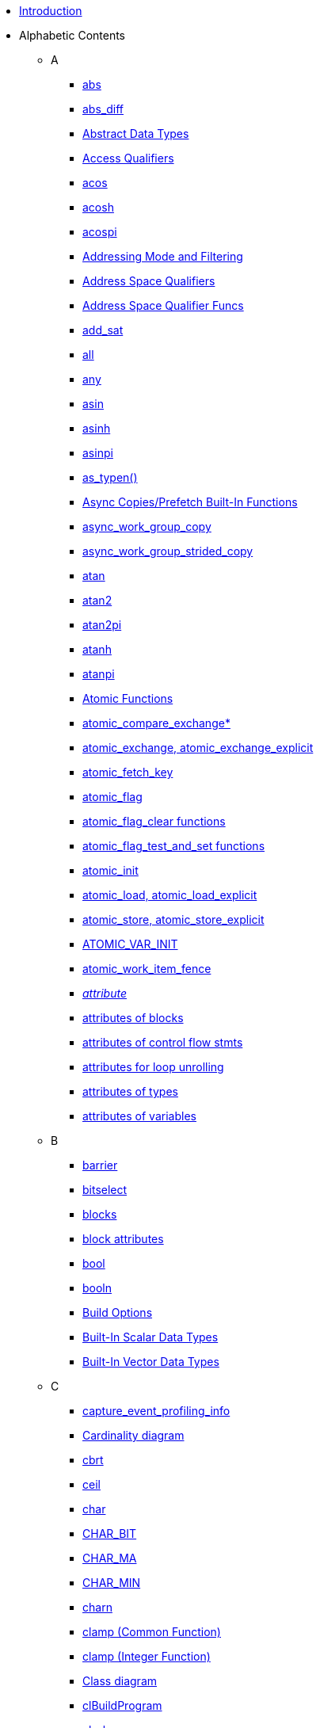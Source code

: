 * <<oclRefPages-Title.adoc#, Introduction>>
* Alphabetic Contents
** A
*** <<abs.adoc#, abs>>
*** <<abs.adoc#, abs_diff>>
*** <<abstractDataTypes.adoc#, Abstract Data Types>>
*** <<accessQualifiers.adoc#, Access Qualifiers>>
*** <<acos.adoc#, acos>>
*** <<acos.adoc#, acosh>>
*** <<acos.adoc#, acospi>>
*** <<sampler_t.adoc#, Addressing Mode and Filtering>>
*** <<qualifiers.adoc#, Address Space Qualifiers>>
*** <<addressSpaceQualifierFuncs.adoc#, Address Space Qualifier Funcs>>
*** <<add_sat.adoc#, add_sat>>
*** <<any.adoc#, all>>
*** <<any.adoc#, any>>
*** <<asin.adoc#, asin>>
*** <<asin.adoc#, asinh>>
*** <<asin.adoc#, asinpi>>
*** <<as_typen.adoc#, as_typen()>>
*** <<asyncCopyFunctions.adoc#, Async Copies/Prefetch Built-In Functions>>
*** <<async_work_group_copy.adoc#, async_work_group_copy>>
*** <<async_work_group_strided_copy.adoc#, async_work_group_strided_copy>>
*** <<atan.adoc#, atan>>
*** <<atan.adoc#, atan2>>
*** <<atan.adoc#, atan2pi>>
*** <<atan.adoc#, atanh>>
*** <<atan.adoc#, atanpi>>
*** <<atomicFunctions.adoc#, Atomic Functions>>
*** <<atomic_compare_exchange.adoc#, atomic_compare_exchange*>>
*** <<atomic_exchange.adoc#, atomic_exchange, atomic_exchange_explicit>>
*** <<atomic_fetch_key.adoc#, atomic_fetch_key>>
*** <<atomic_flag.adoc#, atomic_flag>>
*** <<atomic_flag_clear.adoc#, atomic_flag_clear functions>>
*** <<atomic_flag_test_and_set.adoc#, atomic_flag_test_and_set functions>>
*** <<atomic_init.adoc#, atomic_init>>
*** <<atomic_load.adoc#, atomic_load, atomic_load_explicit>>
*** <<atomic_store.adoc#, atomic_store, atomic_store_explicit>>
*** <<ATOMIC_VAR_INIT.adoc#, ATOMIC_VAR_INIT>>
*** <<atomic_work_item_fence.adoc#, atomic_work_item_fence>>
*** <<attribute.adoc#, __attribute__>>
*** <<attributes-blocksAndControlFlow.adoc#, attributes of blocks>>
*** <<attributes-blocksAndControlFlow.adoc#, attributes of control flow stmts>>
*** <<attributes-loopUnroll.adoc#, attributes for loop unrolling>>
*** <<attributes-types.adoc#, attributes of types>>
*** <<attributes-variables.adoc#, attributes of variables>>
** B
*** <<barrier.adoc#, barrier>>
*** <<bitselect.adoc#, bitselect>>
*** <<blocks.adoc#, blocks>>
*** <<attributes-blocksAndControlFlow.adoc#, block attributes>>
*** <<scalarDataTypes.adoc#, bool>>
*** <<reservedDataTypes.adoc#, booln>>
*** <<clBuildProgram.adoc#, Build Options>>
*** <<scalarDataTypes.adoc#, Built-In Scalar Data Types>>
*** <<vectorDataTypes.adoc#, Built-In Vector Data Types>>
** C
*** <<capture_event_profiling_info.adoc#, capture_event_profiling_info>>
*** <<classDiagram.adoc#, Cardinality diagram>>
*** <<cbrt.adoc#, cbrt>>
*** <<ceil.adoc#, ceil>>
*** <<scalarDataTypes.adoc#, char>>
*** <<macroLimits.adoc#, CHAR_BIT>>
*** <<macroLimits.adoc#, CHAR_MA>>
*** <<macroLimits.adoc#, CHAR_MIN>>
*** <<vectorDataTypes.adoc#, charn>>
*** <<clamp_common.adoc#, clamp (Common Function)>>
*** <<clamp_integer.adoc#, clamp (Integer Function)>>
*** <<classDiagram.adoc#, Class diagram>>
*** <<clBuildProgram.adoc#, clBuildProgram>>
*** <<scalarDataTypes.adoc#, cl_char>>
*** <<vectorDataTypes.adoc#, cl_charn>>
*** <<clCloneKernel.adoc#, clCloneKernel>>
*** <<clCompileProgram.adoc#, clCompileProgram>>
*** <<clCreateBuffer.adoc#, clCreateBuffer>>
*** <<clCreateCommandQueueWithProperties.adoc#, clCreateCommandQueueWithProperties>>
*** <<clCreateContext.adoc#, clCreateContext>>
*** <<clCreateContextFromType.adoc#, clCreateContextFromType>>
*** <<clCreateEventFromEGLSyncKHR.adoc#, clCreateEventFromEGLSyncKHR>>
*** <<clCreateEventFromGLsyncKHR.adoc#, clCreateEventFromGLsyncKHR>>
*** <<clCreateFromD3D10BufferKHR.adoc#, clCreateFromD3D10BufferKHR>>
*** <<clCreateFromD3D10Texture2DKHR.adoc#, clCreateFromD3D10Texture2DKHR>>
*** <<clCreateFromD3D10Texture3DKHR.adoc#, clCreateFromD3D10Texture3DKHR>>
*** <<clCreateFromD3D11BufferKHR.adoc#, clCreateFromD3D11BufferKHR>>
*** <<clCreateFromD3D11Texture2DKHR.adoc#, clCreateFromD3D11Texture2DKHR>>
*** <<clCreateFromD3D11Texture3DKHR.adoc#, clCreateFromD3D11Texture3DKHR>>
*** <<clCreateFromDX9MediaSurfaceKHR.adoc#, clCreateFromDX9MediaSurfaceKHR>>
*** <<clCreateFromEGLImageKHR.adoc#, clCreateFromEGLImageKHR>>
*** <<clCreateFromGLBuffer.adoc#, clCreateFromGLBuffer>>
*** <<clCreateFromGLRenderbuffer.adoc#, clCreateFromGLRenderbuffer>>
*** <<clCreateFromGLTexture.adoc#, clCreateFromGLTexture>>
*** <<deprecated.adoc#, clCreateFromGLTexture2D>>
*** <<clCreateImage.adoc#, clCreateImage>>
*** <<deprecated.adoc#, clCreateImage2D>>
*** <<deprecated.adoc#, clCreateImage3D>>
*** <<clCreateKernel.adoc#, clCreateKernel>>
*** <<clCreateKernelsInProgram.adoc#, clCreateKernelsInProgram>>
*** <<clCreatePipe.adoc#, clCreatePipe>>
*** <<clCreateProgramWithBinary.adoc#, clCreateProgramWithBinary>>
*** <<clCreateProgramWithBuiltInKernels.adoc#, clCreateProgramWithBuiltInKernels>>
*** <<clCreateProgramWithIL.adoc#, clCreateProgramWithIL>>
*** <<clCreateProgramWithSource.adoc#, clCreateProgramWithSource>>
*** <<clCreateSamplerWithProperties.adoc#, clCreateSamplerWithProperties>>
*** <<clCreateSubBuffer.adoc#, clCreateSubBuffer>>
*** <<clCreateSubDevices.adoc#, clCreateSubDevices>>
*** <<clCreateUserEvent.adoc#, clCreateUserEvent>>
*** <<vectorDataTypes.adoc#, cl_double>>
*** <<clEnqueueAcquireD3D10ObjectsKHR.adoc#, clEnqueueAcquireD3D10ObjectsKHR>>
*** <<clEnqueueAcquireD3D11ObjectsKHR.adoc#, clEnqueueAcquireD3D11ObjectsKHR>>
*** <<clEnqueueAcquireDX9MediaSurfacesKHR.adoc#, clEnqueueAcquireDX9MediaSurfacesKHR>>
*** <<clEnqueueAcquireEGLObjectsKHR.adoc#, clEnqueueAcquireEGLObjectsKHR>>
*** <<clEnqueueAcquireGLObjects.adoc#, clEnqueueAcquireGLObjects>>
*** <<deprecated.adoc#, clEnqueueBarrier>>
*** <<clEnqueueBarrierWithWaitList.adoc#, clEnqueueBarrierWithWaitList>>
*** <<clEnqueueCopyBuffer.adoc#, clEnqueueCopyBuffer>>
*** <<clEnqueueCopyBufferRect.adoc#, clEnqueueCopyBufferRect>>
*** <<clEnqueueCopyBufferToImage.adoc#, clEnqueueCopyBufferToImage>>
*** <<clEnqueueCopyImage.adoc#, clEnqueueCopyImage>>
*** <<clEnqueueCopyImageToBuffer.adoc#, clEnqueueCopyImageToBuffer>>
*** <<clEnqueueFillBuffer.adoc#, clEnqueueFillBuffer>>
*** <<clEnqueueFillImage.adoc#, clEnqueueFillImage>>
*** <<clEnqueueMapBuffer.adoc#, clEnqueueMapBuffer>>
*** <<clEnqueueMapImage.adoc#, clEnqueueMapImage>>
*** <<deprecated.adoc#, clEnqueueMarker>>
*** <<clEnqueueMarkerWithWaitList.adoc#, clEnqueueMarkerWithWaitList>>
*** <<clEnqueueMigrateMemObjects.adoc#, clEnqueueMigrateMemObjects>>
*** <<clEnqueueNativeKernel.adoc#, clEnqueueNativeKernel>>
*** <<clEnqueueNDRangeKernel.adoc#, clEnqueueNDRangeKernel>>
*** <<clEnqueueReadBuffer.adoc#, clEnqueueReadBuffer>>
*** <<clEnqueueReadBufferRect.adoc#, clEnqueueReadBufferRect>>
*** <<clEnqueueReadImage.adoc#, clEnqueueReadImage>>
*** <<clEnqueueReleaseD3D10ObjectsKHR.adoc#, clEnqueueReleaseD3D10ObjectsKHR>>
*** <<clEnqueueReleaseD3D11ObjectsKHR.adoc#, clEnqueueReleaseD3D11ObjectsKHR>>
*** <<clEnqueueReleaseDX9MediaSurfacesKHR.adoc#, clEnqueueReleaseDX9MediaSurfacesKHR>>
*** <<clEnqueueReleaseEGLObjectsKHR.adoc#, clEnqueueReleaseEGLObjectsKHR>>
*** <<clEnqueueReleaseGLObjects.adoc#, clEnqueueReleaseGLObjects>>
*** <<clEnqueueSVMFree.adoc#, clEnqueueSVMFree>>
*** <<clEnqueueSVMMap.adoc#, clEnqueueSVMMap>>
*** <<clEnqueueSVMMemcpy.adoc#, clEnqueueSVMMemcpy>>
*** <<clEnqueueSVMMemFill.adoc#, clEnqueueSVMMemFill>>
*** <<clEnqueueSVMMigrateMem.adoc#, clEnqueueSVMMigrateMem>>
*** <<clEnqueueSVMUnmap.adoc#, clEnqueueSVMUnmap>>
*** <<clEnqueueUnmapMemObject.adoc#, clEnqueueUnmapMemObject>>
*** <<deprecated.adoc#, clEnqueueWaitForEvents>>
*** <<clEnqueueWriteBuffer.adoc#, clEnqueueWriteBuffer>>
*** <<clEnqueueWriteBufferRect.adoc#, clEnqueueWriteBufferRect>>
*** <<clEnqueueWriteImage.adoc#, clEnqueueWriteImage>>
*** <<clFinish.adoc#, clFinish>>
*** <<scalarDataTypes.adoc#, cl_float>>
*** <<vectorDataTypes.adoc#, cl_floatn>>
*** <<clFlush.adoc#, clFlush>>
*** <<clGetCommandQueueInfo.adoc#, clGetCommandQueueInfo>>
*** <<clGetContextInfo.adoc#, clGetContextInfo>>
*** <<clGetDeviceAndHostTimer.adoc#, clGetDeviceAndHostTimer>>
*** <<clGetDeviceIDs.adoc#, clGetDeviceIDs>>
*** <<clGetDeviceIDsFromD3D10KHR.adoc#, clGetDeviceIDsFromD3D10KHR>>
*** <<clGetDeviceIDsFromD3D11KHR.adoc#, clGetDeviceIDsFromD3D11KHR>>
*** <<clGetDeviceIDsFromDX9MediaAdapterKHR.adoc#, clGetDeviceIDsFromDX9MediaAdapterKHR>>
*** <<clGetDeviceInfo.adoc#, clGetDeviceInfo>>
*** <<clGetEventInfo.adoc#, clGetEventInfo>>
*** <<clGetEventProfilingInfo.adoc#, clGetEventProfilingInfo>>
*** <<clGetExtensionFunctionAddressForPlatform.adoc#, clGetExtensionFunctionAddressForPlatform>>
*** <<deprecated.adoc#, clGetExtensionFunctionAddress>>
*** <<clGetGLContextInfoKHR.adoc#, clGetGLContextInfoKHR>>
*** <<clGetGLObjectInfo.adoc#, clGetGLObjectInfo>>
*** <<clGetGLTextureInfo.adoc#, clGetGLTextureInfo>>
*** <<clGetHostTimer.adoc#, clGetHostTimer>>
*** <<clGetImageInfo.adoc#, clGetImageInfo>>
*** <<clGetKernelArgInfo.adoc#, clGetKernelArgInfo>>
*** <<clGetKernelInfo.adoc#, clGetKernelInfo>>
*** <<clGetKernelSubGroupInfo.adoc#, clGetKernelSubGroupInfo>>
*** <<clGetKernelWorkGroupInfo.adoc#, clGetKernelWorkGroupInfo>>
*** <<clGetMemObjectInfo.adoc#, clGetMemObjectInfo>>
*** <<clGetPipeInfo.adoc#, clGetPipeInfo>>
*** <<clGetPlatformIDs.adoc#, clGetPlatformIDs>>
*** <<clGetPlatformInfo.adoc#, clGetPlatformInfo>>
*** <<clGetProgramBuildInfo.adoc#, clGetProgramBuildInfo>>
*** <<clGetProgramInfo.adoc#, clGetProgramInfo>>
*** <<clGetSamplerInfo.adoc#, clGetSamplerInfo>>
*** <<clGetSupportedImageFormats.adoc#, clGetSupportedImageFormats>>
*** <<vectorDataTypes.adoc#, cl_half>>
*** <<clIcdGetPlatformIDsKHR.adoc#, clIcdGetPlatformIDsKHR>>
*** <<cl_image_desc.adoc#, cl_image_desc (Image Descriptor)>>
*** <<cl_image_format.adoc#, cl_image_format>>
*** <<scalarDataTypes.adoc#, cl_int>>
*** <<vectorDataTypes.adoc#, cl_intn>>
*** <<otherDataTypes.adoc#, clk_event_t>>
*** <<EXTENSION.adoc#, cl_khr>>
*** <<cl_khr_3d_image_writes.adoc#, cl_khr_3d_image_writes>>
*** <<cl_khr_d3d10_sharing.adoc#, cl_khr_d3d10_sharing>>
*** <<cl_khr_d3d11_sharing.adoc#, cl_khr_d3d11_sharing>>
*** <<cl_khr_dx9_media_sharing.adoc#, cl_khr_dx9_media_sharing>>
*** <<cl_khr_egl_event.adoc#, cl_khr_egl_event>>
*** <<cl_khr_egl_image.adoc#, cl_khr_egl_image>>
*** <<cl_khr_fp16.adoc#, cl_khr_fp16>>
*** <<cl_khr_fp64.adoc#, cl_khr_fp64>>
*** <<cl_khr_gl_depth_images.adoc#, cl_khr_gl_depth_images>>
*** <<cl_khr_gl_event.adoc#, cl_khr_gl_event>>
*** <<cl_khr_gl_msaa_sharing.adoc#, cl_khr_gl_msaa_sharing>>
*** <<cl_khr_gl_sharing.adoc#, cl_khr_gl_sharing>>
*** <<cl_khr_icd.adoc#, cl_khr_icd>>
*** <<cl_khr_initialize_memory.adoc#, cl_khr_initialize_memory>>
*** <<cl_khr_int64_base_atomics.adoc#, cl_khr_int64_base_atomics>>
*** <<cl_khr_int64_extended_atomics.adoc#, cl_khr_int64_extended_atomics>>
*** <<cl_khr_mipmap_image.adoc#, cl_khr_mipmap_image>>
*** <<cl_khr_mipmap_image.adoc#, cl_khr_mipmap_image_writes>>
*** <<cl_khr_spir.adoc#, cl_khr_spir>>
*** <<cl_khr_srgb_image_writes.adoc#, cl_khr_srgb_image_writes>>
*** <<cl_khr_subgroups.adoc#, cl_khr_subgroups>>
*** <<cl_khr_terminate_context.adoc#, cl_khr_terminate_context>>
*** <<clLinkProgram.adoc#, clLinkProgram>>
*** <<scalarDataTypes.adoc#, cl_long>>
*** <<vectorDataTypes.adoc#, cl_longn>>
*** <<otherDataTypes.adoc#, cl_mem_fence_flags>>
*** <<clReleaseCommandQueue.adoc#, clReleaseCommandQueue>>
*** <<clReleaseContext.adoc#, clReleaseContext>>
*** <<clReleaseDevice.adoc#, clReleaseDevice>>
*** <<clReleaseEvent.adoc#, clReleaseEvent>>
*** <<clReleaseKernel.adoc#, clReleaseKernel>>
*** <<clReleaseMemObject.adoc#, clReleaseMemObject>>
*** <<clReleaseProgram.adoc#, clReleaseProgram>>
*** <<clReleaseSampler.adoc#, clReleaseSampler>>
*** <<clRetainCommandQueue.adoc#, clRetainCommandQueue>>
*** <<clRetainContext.adoc#, clRetainContext>>
*** <<clRetainDevice.adoc#, clRetainDevice>>
*** <<clRetainEvent.adoc#, clRetainEvent>>
*** <<clRetainKernel.adoc#, clRetainKernel>>
*** <<clRetainMemObject.adoc#, clRetainMemObject>>
*** <<clRetainProgram.adoc#, clRetainProgram>>
*** <<clRetainSampler.adoc#, clRetainSampler>>
*** <<deprecated.adoc#, clSetCommandQueueProperty>>
*** <<clSetDefaultDeviceCommandQueue.adoc#, clSetDefaultDeviceCommandQueue>>
*** <<clSetEventCallback.adoc#, clSetEventCallback>>
*** <<clSetKernelArg.adoc#, clSetKernelArg>>
*** <<clSetKernelArgSVMPointer.adoc#, clSetKernelArgSVMPointer>>
*** <<clSetKernelExecInfo.adoc#, clSetKernelExecInfo>>
*** <<clSetMemObjectDestructorCallback.adoc#, clSetMemObjectDestructorCallback>>
*** <<clSetUserEventStatus.adoc#, clSetUserEventStatus>>
*** <<scalarDataTypes.adoc#, cl_short>>
*** <<vectorDataTypes.adoc#, cl_shortn>>
*** <<clSVMAlloc.adoc#, clSVMAlloc>>
*** <<clSVMFree.adoc#, clSVMFree>>
*** <<clTerminateContextKHR.adoc#, clTerminateContextKHR>>
*** <<scalarDataTypes.adoc#, cl_uchar>>
*** <<vectorDataTypes.adoc#, cl_ucharn>>
*** <<scalarDataTypes.adoc#, cl_uint>>
*** <<vectorDataTypes.adoc#, cl_uintn>>
*** <<scalarDataTypes.adoc#, cl_ulong>>
*** <<vectorDataTypes.adoc#, cl_ulongn>>
*** <<deprecated.adoc#, clUnloadCompiler>>
*** <<clUnloadPlatformCompiler.adoc#, clUnloadPlatformCompiler>>
*** <<scalarDataTypes.adoc#, cl_ushort>>
*** <<vectorDataTypes.adoc#, cl_ushortn>>
*** <<clWaitForEvents.adoc#, clWaitForEvents>>
*** <<clz.adoc#, clz>>
*** <<commit_read_pipe.adoc#, commit_read_pipe>>
*** <<commit_write_pipe.adoc#, commit_write_pipe>>
*** <<commonFunctions.adoc#, Common Built-In Functions>>
*** <<clBuildProgram.adoc#, Compiler Options>>
*** <<reservedDataTypes.adoc#, complex double>>
*** <<reservedDataTypes.adoc#, complex doublen>>
*** <<reservedDataTypes.adoc#, complex float>>
*** <<reservedDataTypes.adoc#, complex floatn>>
*** <<reservedDataTypes.adoc#, complex half>>
*** <<reservedDataTypes.adoc#, complex halfn>>
*** <<reservedDataTypes.adoc#, complex quad>>
*** <<reservedDataTypes.adoc#, complex quadn>>
*** <<constant.adoc#, __constant, constant>>
*** <<attributes-blocksAndControlFlow.adoc#, Control flow stmnt attributes>>
*** <<convert_T.adoc#, Conversions>>
*** <<convert_T.adoc#, convert_T>>
*** <<copysign.adoc#, copysign>>
*** <<cos.adoc#, cos>>
*** <<cos.adoc#, cosh>>
*** <<cos.adoc#, cospi>>
*** <<cross.adoc#, cross>>
*** <<create_user_event.adoc#, create_user_event>>
*** <<ctz.adoc#, ctz>>
** D
*** <<clBuildProgram.adoc#, -D name>>
*** <<clBuildProgram.adoc#, -D name=definition>>
*** <<dataTypes.adoc#, Data Types>>
*** <<degrees.adoc#, degrees>>
*** <<deprecated.adoc#, Deprecated features>>
*** <<classDiagram.adoc#, Diagram>>
*** <<distance.adoc#, distance>>
*** <<dot.adoc#, dot>>
*** <<cl_khr_fp64.adoc#, Double Precision Floating-Point>>
*** <<scalarDataTypes.adoc#, double>>
*** <<vectorDataTypes.adoc#, doublen>>
*** <<reservedDataTypes.adoc#, doublenxm>>
** E
*** <<cl_khr_egl_event.adoc#, EGL event extension>>
*** <<cl_khr_egl_image.adoc#, EGL image extension>>
*** <<preprocessorDirectives.adoc#, __ENDIAN_LITTLE__>>
*** <<enqueue_kernel.adoc#, enqueue_kernel>>
*** <<enqueue_marker.adoc#, enqueue_marker>>
*** <<enums.adoc#, enumerated types>>
*** <<enums.adoc#, enums>>
*** <<erf.adoc#, erf>>
*** <<erf.adoc#, erfc>>
*** <<eventFunctions.adoc#, Event Built-in Functions>>
*** <<otherDataTypes.adoc#, event_t>>
*** <<exp.adoc#, exp>>
*** <<exp.adoc#, exp10>>
*** <<exp.adoc#, exp2>>
*** <<exp.adoc#, expm1>>
*** <<EXTENSION.adoc#, Extensions>>
*** <<storageSpecifiers.adoc#, extern>>
** F
*** <<fabs.adoc#, fabs>>
*** <<fast_distance.adoc#, fast_distance>>
*** <<fast_length.adoc#, fast_length>>
*** <<fast_normalize.adoc#, fast_normalize>>
*** <<preprocessorDirectives.adoc#, __FAST_RELAXED_MATH__>>
*** <<fdim.adoc#, fdim>>
*** <<preprocessorDirectives.adoc#, __FILE__>>
*** <<sampler_t.adoc#, filter mode>>
*** <<scalarDataTypes.adoc#, float>>
*** <<vectorDataTypes.adoc#, floatn>>
*** <<reservedDataTypes.adoc#, floatnxm>>
*** <<floor.adoc#, floor>>
*** <<fma.adoc#, fma>>
*** <<fmax.adoc#, fmax>>
*** <<fmin.adoc#, fmin>>
*** <<fmod.adoc#, fmod>>
*** <<FP_CONTRACT.adoc#, FP_CONTRACT>>
*** <<FP_CONTRACT.adoc#, FP_FAST_FMA>>
*** <<FP_CONTRACT.adoc#, FP_FAST_FMAF>>
*** <<FP_CONTRACT.adoc#, FP_FAST_FMA_HALF>>
*** <<fract.adoc#, fract>>
*** <<frexp.adoc#, frexp>>
*** <<preprocessorDirectives.adoc#, __func__>>
*** <<functionQualifiers.adoc#, Function Qualifiers>>
** G
*** <<geometricFunctions.adoc#, Geometric Built-in Functions>>
*** <<genericAddressSpace.adoc#, Generic Address Space>>
*** <<get_default_queue.adoc#, get_default_queue>>
*** <<get_enqueued_local_size.adoc#, get_enqueued_local_size>>
*** <<addressSpaceQualifierFuncs.adoc#, get_fence>>
*** <<get_global_id.adoc#, get_global_id>>
*** <<get_global_linear_id.adoc#, get_global_linear_id>>
*** <<get_global_offset.adoc#, get_global_offset>>
*** <<get_global_size.adoc#, get_global_size>>
*** <<get_group_id.adoc#, get_group_id>>
*** <<get_image_array_size.adoc#, get_image_array_size>>
*** <<get_image_channel_data_type.adoc#, get_image_channel_data_type>>
*** <<get_image_channel_order.adoc#, get_image_channel_order>>
*** <<get_image_depth.adoc#, get_image_depth>>
*** <<get_image_dim.adoc#, get_image_dim>>
*** <<get_image_height.adoc#, get_image_height>>
*** <<get_image_num_mip_levels.adoc#, get_image_num_mip_levels>>
*** <<get_image_num_samples.adoc#, get_image_num_samples>>
*** <<get_image_width.adoc#, get_image_width>>
*** <<get_kernel_preferred_work_group_size_multiple.adoc#, get_kernel_preferred_work_group_size_multiple>>
*** <<get_kernel_work_group_size.adoc#, get_kernel_work_group_size>>
*** <<get_local_id.adoc#, get_local_id>>
*** <<get_local_linear_id.adoc#, get_local_linear_id>>
*** <<get_local_size.adoc#, get_local_size>>
*** <<get_num_groups.adoc#, get_num_groups>>
*** <<get_pipe_num_packets.adoc#, get_pipe_num_packets>>
*** <<get_pipe_max_packets.adoc#, get_pipe_max_packets>>
*** <<get_work_dim.adoc#, get_work_dim>>
*** <<global.adoc#, __global, global>>
** H
*** <<hadd.adoc#, hadd>>
*** <<cl_khr_fp16.adoc#, Half Data Type>>
*** <<cl_khr_fp16.adoc#, Half Floating-Point>>
*** <<scalarDataTypes.adoc#, half>>
*** <<vectorDataTypes.adoc#, halfn>>
*** <<reservedDataTypes.adoc#, halfnxm>>
*** <<cos.adoc#, half_cos>>
*** <<divide.adoc#, half_divide>>
*** <<exp.adoc#, half_exp>>
*** <<exp.adoc#, half_exp2>>
*** <<exp.adoc#, half_exp10>>
*** <<log.adoc#, half_log>>
*** <<log.adoc#, half_log10>>
*** <<log.adoc#, half_log2>>
*** <<pow.adoc#, half_powr>>
*** <<recip.adoc#, half_recip>>
*** <<sqrt.adoc#, half_rsqrt>>
*** <<sin.adoc#, half_sin>>
*** <<sqrt.adoc#, half_sqrt>>
*** <<tan.adoc#, half_tan>>
*** <<helperFunctions.adoc#, Helper Functions>>
*** <<mathConstants.adoc#, HUGE_VAL>>
*** <<mathConstants.adoc#, HUGE_VALF>>
*** <<hypot.adoc#, hypot>>
** I
*** <<clBuildProgram.adoc#, -I dir>>
*** <<cl_khr_icd.adoc#, ICD (cl_khr_icd)>>
*** <<ilogb.adoc#, ilogb>>
*** <<imageFunctions.adoc#, Image Built-In Functions>>
*** <<cl_image_desc.adoc#, Image Descriptor (cl_image_desc)>>
*** <<clGetSupportedImageFormats.adoc#, Image formats>>
*** <<cl_image_format.adoc#, Image Format (cl_image_format)>>
*** <<preprocessorDirectives.adoc#, __IMAGE_SUPPORT__>>
*** <<otherDataTypes.adoc#, image2d_t>>
*** <<otherDataTypes.adoc#, image3d_t>>
*** <<reservedDataTypes.adoc#, imaginary double>>
*** <<reservedDataTypes.adoc#, imaginary doublen>>
*** <<reservedDataTypes.adoc#, imaginary float>>
*** <<reservedDataTypes.adoc#, imaginary floatn>>
*** <<reservedDataTypes.adoc#, imaginary half>>
*** <<reservedDataTypes.adoc#, imaginary halfn>>
*** <<reservedDataTypes.adoc#, imaginary quad>>
*** <<reservedDataTypes.adoc#, imaginary quadn>>
*** <<mathConstants.adoc#, INFINITY>>
*** <<cl_khr_icd.adoc#, Installable Client Driver (ICD)>>
*** <<scalarDataTypes.adoc#, int>>
*** <<integerFunctions.adoc#, Integer Built-In Functions>>
*** <<vectorDataTypes.adoc#, intn>>
*** <<scalarDataTypes.adoc#, intptr_t>>
*** <<oclRefPages-Title.adoc#, Introduction>>
*** <<isequal.adoc#, isequal>>
*** <<isfinite.adoc#, isfinite>>
*** <<isgreater.adoc#, isgreater>>
*** <<isgreaterequal.adoc#, isgreaterequal>>
*** <<isinf.adoc#, isinf>>
*** <<isless.adoc#, isless>>
*** <<islessequal.adoc#, islessequal>>
*** <<islessgreater.adoc#, islessgreater>>
*** <<isnan.adoc#, isnan>>
*** <<isnormal.adoc#, isnormal>>
*** <<isnotequal.adoc#, isnotequal>>
*** <<isordered.adoc#, isordered>>
*** <<isunordered.adoc#, isunordered>>
*** <<is_valid_event.adoc#, is_valid_event>>
*** <<is_valid_reserve_id.adoc#, is_valid_reserve_id>>
** K L
*** <<functionQualifiers.adoc#, __kernel, kernel>>
*** <<preprocessorDirectives.adoc#, __kernel_exec>>
*** <<clCreateKernel.adoc#, Kernel object>>
*** <<ldexp.adoc#, ldexp>>
*** <<length.adoc#, length>>
*** <<lgamma.adoc#, lgamma>>
*** <<lgamma.adoc#, lgamma_r>>
*** <<macroLimits.adoc#, Limits>>
*** <<preprocessorDirectives.adoc#, __LINE__>>
*** <<local.adoc#, __local, local>>
*** <<log.adoc#, log>>
*** <<log.adoc#, log10>>
*** <<log.adoc#, log1p>>
*** <<log.adoc#, log2>>
*** <<log.adoc#, logb>>
*** <<attributes-loopUnroll.adoc#, Loop unrolling attributes>>
*** <<scalarDataTypes.adoc#, long>>
*** <<reservedDataTypes.adoc#, long double>>
*** <<reservedDataTypes.adoc#, long doublen>>
*** <<reservedDataTypes.adoc#, long long>>
*** <<reservedDataTypes.adoc#, long longn>>
*** <<vectorDataTypes.adoc#, longn>>
** M
*** <<preprocessorDirectives.adoc#, Macros>>
*** <<macroLimits.adoc#, Macros and Limits>>
*** <<mad.adoc#, mad>>
*** <<mad_hi.adoc#, mad_hi>>
*** <<mad_sat.adoc#, mad_sat>>
*** <<mad24.adoc#, mad24>>
*** <<mathFunctions.adoc#, Math Built-In Functions>>
*** <<mathConstants.adoc#, math constants>>
*** <<clBuildProgram.adoc#, math intrinsics options>>
*** <<commonMax.adoc#, max (Common function)>>
*** <<integerMax.adoc#, max (Integer function)>>
*** <<mathConstants.adoc#, MAXFLOAT>>
*** <<mag.adoc#, maxmag>>
*** <<memory_order.adoc#, memory_order>>
*** <<memory_scope.adoc#, memory_scope>>
*** <<commonMin.adoc#, min (Common function)>>
*** <<integerMax.adoc#, min (Integer function)>>
*** <<mag.adoc#, minmag>>
*** <<cl_khr_mipmap_image.adoc#, mipmaps (cl_khr_mipmap_image)>>
*** <<mix.adoc#, mix>>
*** <<miscVectorFunctions.adoc#, Misc. Vector Functions>>
*** <<modf.adoc#, modf>>
*** <<mul_hi.adoc#, mul_hi>>
*** <<mul24.adoc#, mul24>>
** N
*** <<nan.adoc#, nan>>
*** <<mathConstants.adoc#, NAN>>
*** <<cos.adoc#, native_cos>>
*** <<divide.adoc#, native_divide>>
*** <<exp.adoc#, native_exp>>
*** <<exp.adoc#, native_exp2>>
*** <<exp.adoc#, native_exp10>>
*** <<log.adoc#, native_log>>
*** <<log.adoc#, native_log2>>
*** <<log.adoc#, native_log10>>
*** <<pow.adoc#, native_powr>>
*** <<recip.adoc#, native_recip>>
*** <<sqrt.adoc#, native_rsqrt>>
*** <<sin.adoc#, native_sin>>
*** <<sqrt.adoc#, native_sqrt>>
*** <<tan.adoc#, native_tan>>
*** <<ndrange.adoc#, ndrange>>
*** <<otherDataTypes.adoc#, ndrange_t>>
*** <<nextafter.adoc#, nextafter>>
*** <<normalize.adoc#, normalize>>
*** <<sampler_t.adoc#, normalized coords>>
** O P Q
*** <<cl_khr_gl_sharing.adoc#, OpenCL/OpenGL Sharing Functions>>
*** <<preprocessorDirectives.adoc#, __OPENCL_C_VERSION__>>
*** <<preprocessorDirectives.adoc#, __OPENCL_VERSION__>>
*** <<operators.adoc#, Operators>>
*** <<clBuildProgram.adoc#, optimization options>>
*** <<EXTENSION.adoc#, Optional Extensions>>
*** <<otherDataTypes.adoc#, Other Data Types>>
*** <<pipeFunctions.adoc#, Pipe Functions>>
*** <<popcount.adoc#, popcount>>
*** <<pow.adoc#, pow>>
*** <<pow.adoc#, pown>>
*** <<pow.adoc#, powr>>
*** <<preprocessorDirectives.adoc#, #pragma>>
*** <<prefetch.adoc#, prefetch>>
*** <<preprocessorDirectives.adoc#, Preprocessor macros>>
*** <<printfFunction.adoc#, printf>>
*** <<private.adoc#, __private, private>>
*** <<scalarDataTypes.adoc#, ptrdiff_t>>
*** <<reservedDataTypes.adoc#, quad>>
*** <<reservedDataTypes.adoc#, quadn>>
*** <<qualifiers.adoc#, Qualifiers>>
*** <<otherDataTypes.adoc#, queue_t>>
** R
*** <<radians.adoc#, radians>>
*** <<imageFunctions.adoc#, read_image{f,h,i,ui}>>
*** <<accessQualifiers.adoc#, __read_only>>
*** <<read_pipe.adoc#, read_pipe>>
*** <<accessQualifiers.adoc#, __read_write>>
*** <<relationalFunctions.adoc#, Relational Built-In Functions>>
*** <<release_event.adoc#, release_event>>
*** <<remainder.adoc#, remainder>>
*** <<remquo.adoc#, remquo>>
*** <<functionQualifiers.adoc#, reqd_work_group_size>>
*** <<otherDataTypes.adoc#, reserve_id_t>>
*** <<reserve_read_pipe.adoc#, reserve_read_pipe>>
*** <<reserve_write_pipe.adoc#, reserve_write_pipe>>
*** <<reservedDataTypes.adoc#, Reserved Data Types>>
*** <<restrictions.adoc#, Restrictions>>
*** <<retain_event.adoc#, retain_event>>
*** <<hadd.adoc#, rhadd>>
*** <<rint.adoc#, rint>>
*** <<rootn.adoc#, rootn>>
*** <<rotate.adoc#, rotate>>
*** <<round.adoc#, round>>
*** <<sqrt.adoc#, rsqrt>>
*** <<convert_T.adoc#, _rte>>
*** <<convert_T.adoc#, _rtn>>
*** <<convert_T.adoc#, _rtp>>
*** <<convert_T.adoc#, _rtz>>
** S
*** <<clCreateSamplerWithProperties.adoc#, Sampler Object>>
*** <<sampler_t.adoc#, sampler_t>>
*** <<scalarDataTypes.adoc#, Scalar Data Types>>
*** <<select.adoc#, select>>
*** <<set_user_event_status.adoc#, set_user_event_status>>
*** <<sharedVirtualMemory.adoc#, Shared Virtual Memory (SVM) Functions>>
*** <<scalarDataTypes.adoc#, short>>
*** <<vectorDataTypes.adoc#, shortn>>
*** <<shuffle.adoc#, shuffle>>
*** <<shuffle.adoc#, shuffle2>>
*** <<sign.adoc#, sign>>
*** <<signbit.adoc#, signbit>>
*** <<sin.adoc#, sin>>
*** <<sin.adoc#, sincos>>
*** <<sin.adoc#, sinh>>
*** <<sin.adoc#, sinpi>>
*** <<scalarDataTypes.adoc#, size_t>>
*** <<smoothstep.adoc#, smoothstep>>
*** <<cl_khr_spir.adoc#, SPIR (cl_khr_spir)>>
*** <<sqrt.adoc#, sqrt>>
*** <<storageSpecifiers.adoc#, static>>
*** <<step.adoc#, step>>
*** <<storageSpecifiers.adoc#, Storage-class Qualifiers>>
*** <<cl_khr_subgroups.adoc#, Sub-groups>>
*** <<sub_sat.adoc#, sub_sat>>
*** <<supportedImageFormats.adoc#, Supported image formats>>
*** <<sharedVirtualMemory.adoc#, SVM (Shared Virtual Memory) Functions>>
*** <<syncFunctions.adoc#, Synchronization functions>>
*** <<mathConstants.adoc#, Symbolic Math Constants>>
** T U
*** <<tan.adoc#, tan>>
*** <<tan.adoc#, tanh>>
*** <<tan.adoc#, tanpi>>
*** <<tgamma.adoc#, tgamma>>
*** <<addressSpaceQualifierFuncs.adoc#, to_global, to_local, to_private>>
*** <<trunc.adoc#, trunc>>
*** <<dataTypes.adoc#, Types>>
*** <<attributes-types.adoc#, type attributes>>
*** <<storageSpecifiers.adoc#, typedef>>
*** <<scalarDataTypes.adoc#, uchar>>
*** <<vectorDataTypes.adoc#, ucharn>>
*** <<scalarDataTypes.adoc#, uint>>
*** <<vectorDataTypes.adoc#, uintn>>
*** <<scalarDataTypes.adoc#, uintptr_t>>
*** <<scalarDataTypes.adoc#, ulong>>
*** <<reservedDataTypes.adoc#, ulong long>>
*** <<reservedDataTypes.adoc#, ulong longn>>
*** <<vectorDataTypes.adoc#, ulongn>>
*** <<scalarDataTypes.adoc#, unsigned char>>
*** <<scalarDataTypes.adoc#, unsigned int>>
*** <<scalarDataTypes.adoc#, unsigned long>>
*** <<reservedDataTypes.adoc#, unsigned long long>>
*** <<scalarDataTypes.adoc#, unsigned short>>
*** <<upsample.adoc#, upsample>>
*** <<scalarDataTypes.adoc#, ushort>>
*** <<vectorDataTypes.adoc#, ushortn>>
** V W
*** <<attributes-variables.adoc#, Variable attributes>>
*** <<vec_step.adoc#, vec_step>>
*** <<functionQualifiers.adoc#, vec_type_hint>>
*** <<vectorDataLoadandStoreFunctions.adoc#, Vector Data Load and Store Functions>>
*** <<vectorDataTypes.adoc#, Vector Data Types>>
*** <<miscVectorFunctions.adoc#, Vector Functions (Misc.)>>
*** <<sharedVirtualMemory.adoc#, Virtual Memory (SVM) Functions>>
*** <<vloada_halfn.adoc#, vloada_halfn>>
*** <<vload_half.adoc#, vload_half>>
*** <<vload_halfn.adoc#, vload_halfn>>
*** <<vloadn.adoc#, vloadn>>
*** <<scalarDataTypes.adoc#, void>>
*** <<vstorea_halfn.adoc#, vstorea_halfn>>
*** <<vstore_half.adoc#, vstore_half>>
*** <<vstore_halfn.adoc#, vstore_halfn>>
*** <<vstoren.adoc#, vstoren>>
*** <<wait_group_events.adoc#, wait_group_events>>
*** <<clBuildProgram.adoc#, Warnings options>>
*** <<work_group_all.adoc#, work_group_all>>
*** <<work_group_any.adoc#, work_group_any>>
*** <<work_group_barrier.adoc#, work_group_barrier>>
*** <<work_group_broadcast.adoc#, work_group_broadcast>>
*** <<work_group_commit_read_pipe.adoc#, work_group_commit_read_pipe>>
*** <<work_group_commit_write_pipe.adoc#, work_group_commit_write_pipe>>
*** <<work_group_reduce.adoc#, work_group_reduce>>
*** <<work_group_reserve_read_pipe.adoc#, work_group_reserve_read_pipe>>
*** <<work_group_reserve_write_pipe.adoc#, work_group_reserve_write_pipe>>
*** <<work_group_scan_exclusive.adoc#, work_group_scan_exclusive>>
*** <<work_group_scan_inclusive.adoc#, work_group_scan_inclusive>>
*** <<functionQualifiers.adoc#, work_group_size_hint>>
*** <<workItemFunctions.adoc#, Work-Item Built-in Functions>>
*** <<imageFunctions.adoc#, write_image[f,h,i,ui]>>
*** <<accessQualifiers.adoc#, __write_only>>
*** <<write_pipe.adoc#, write_pipe>>
*** <<cl_khr_3d_image_writes.adoc#, Writing to 3D Image Memory Objects>>
* OpenCL Runtime
** <<enums.adoc#, Enumerated Types>>
** Query Platform Info
*** <<clGetPlatformIDs.adoc#, clGetPlatformIDs>>
*** <<clGetPlatformInfo.adoc#, clGetPlatformInfo>>
** Query Devices
*** <<clGetDeviceIDs.adoc#, clGetDeviceIDs>>
*** <<clGetDeviceInfo.adoc#, clGetDeviceInfo>>
** Partition a Device
*** <<clCreateSubDevices.adoc#, clCreateSubDevices>>
*** <<clReleaseDevice.adoc#, clReleaseDevice>>
*** <<clRetainDevice.adoc#, clRetainDevice>>
** Contexts
*** <<clCreateContext.adoc#, clCreateContext>>
*** <<clCreateContextFromType.adoc#, clCreateContextFromType>>
*** <<clGetContextInfo.adoc#, clGetContextInfo>>
*** <<clReleaseContext.adoc#, clReleaseContext>>
*** <<clRetainContext.adoc#, clRetainContext>>
** Runtime APIs
*** Command Queues
**** <<clCreateCommandQueueWithProperties.adoc#, clCreateCommandQueueWithProperties>>
**** <<clGetCommandQueueInfo.adoc#, clGetCommandQueueInfo>>
**** <<clReleaseCommandQueue.adoc#, clReleaseCommandQueue>>
**** <<clRetainCommandQueue.adoc#, clRetainCommandQueue>>
**** <<clSetDefaultDeviceCommandQueue.adoc#, clSetDefaultDeviceCommandQueue>>
*** Buffer Objects
**** <<clCreateBuffer.adoc#, clCreateBuffer>>
**** <<clCreateSubBuffer.adoc#, clCreateSubBuffer>>
**** <<clEnqueueReadBuffer.adoc#, clEnqueueReadBuffer>>
**** <<clEnqueueWriteBuffer.adoc#, clEnqueueWriteBuffer>>
**** <<clEnqueueReadBufferRect.adoc#, clEnqueueReadBufferRect>>
**** <<clEnqueueWriteBufferRect.adoc#, clEnqueueWriteBufferRect>>
**** <<clEnqueueCopyBuffer.adoc#, clEnqueueCopyBuffer>>
**** <<clEnqueueCopyBufferRect.adoc#, clEnqueueCopyBufferRect>>
**** <<clEnqueueFillBuffer.adoc#, clEnqueueFillBuffer>>
**** <<clEnqueueMapBuffer.adoc#, clEnqueueMapBuffer>>
*** Image Objects
**** <<clCreateImage.adoc#, clCreateImage>>
**** <<clEnqueueReadImage.adoc#, clEnqueueReadImage>>
**** <<clEnqueueWriteImage.adoc#, clEnqueueWriteImage>>
**** <<clEnqueueCopyImage.adoc#, clEnqueueCopyImage>>
**** <<clEnqueueCopyImageToBuffer.adoc#, clEnqueueCopyImageToBuffer>>
**** <<clEnqueueCopyBufferToImage.adoc#, clEnqueueCopyBufferToImage>>
**** <<clEnqueueFillImage.adoc#, clEnqueueFillImage>>
**** <<clEnqueueMapImage.adoc#, clEnqueueMapImage>>
**** <<clGetImageInfo.adoc#, clGetImageInfo>>
**** <<clGetSupportedImageFormats.adoc#, clGetSupportedImageFormats>>
**** <<cl_image_desc.adoc#, cl_image_desc>>
**** <<cl_image_format.adoc#, cl_image_format>>
*** Memory Objects
**** <<clEnqueueUnmapMemObject.adoc#, clEnqueueUnmapMemObject>>
**** <<clEnqueueMigrateMemObjects.adoc#, clEnqueueMigrateMemObjects>>
**** <<clGetMemObjectInfo.adoc#, clGetMemObjectInfo>>
**** <<clRetainMemObject.adoc#, clRetainMemObject>>
**** <<clReleaseMemObject.adoc#, clReleaseMemObject>>
**** <<clSetMemObjectDestructorCallback.adoc#, clSetMemObjectDestructorCallback>>
*** Sampler Objects
**** <<clCreateSamplerWithProperties.adoc#, clCreateSamplerWithProperties>>
**** <<clReleaseSampler.adoc#, clReleaseSampler>>
**** <<clRetainSampler.adoc#, clRetainSampler>>
**** <<clGetSamplerInfo.adoc#, clGetSamplerInfo>>
*** Program Objects
**** <<clBuildProgram.adoc#, clBuildProgram>>
**** <<clCompileProgram.adoc#, clCompileProgram>>
**** <<clCreateProgramWithSource.adoc#, clCreateProgramWithSource>>
**** <<clCreateProgramWithBinary.adoc#, clCreateProgramWithBinary>>
**** <<clCreateProgramWithBuiltInKernels.adoc#, clCreateProgramWithBuiltInKernels>>
**** <<clCreateProgramWithIL.adoc#, clCreateProgramWithIL>>
**** <<clGetProgramBuildInfo.adoc#, clGetProgramBuildInfo>>
**** <<clGetProgramInfo.adoc#, clGetProgramInfo>>
**** <<clLinkProgram.adoc#, clLinkProgram>>
**** <<clReleaseProgram.adoc#, clReleaseProgram>>
**** <<clRetainProgram.adoc#, clRetainProgram>>
**** <<clUnloadPlatformCompiler.adoc#, clUnloadPlatformCompiler>>
*** Kernel Objects
**** <<clCloneKernel.adoc#, clCloneKernel>>
**** <<clCreateKernel.adoc#, clCreateKernel>>
**** <<clCreateKernelsInProgram.adoc#, clCreateKernelsInProgram>>
**** <<clGetKernelInfo.adoc#, clGetKernelInfo>>
**** <<clGetKernelArgInfo.adoc#, clGetKernelArgInfo>>
**** <<clGetKernelSubGroupInfo.adoc#, clGetKernelSubGroupInfo>>
**** <<clGetKernelWorkGroupInfo.adoc#, clGetKernelWorkGroupInfo>>
**** <<clReleaseKernel.adoc#, clReleaseKernel>>
**** <<clRetainKernel.adoc#, clRetainKernel>>
**** <<clSetKernelArg.adoc#, clSetKernelArg>>
**** <<clSetKernelArgSVMPointer.adoc#, clSetKernelArgSVMPointer>>
**** <<clSetKernelExecInfo.adoc#, clSetKernelExecInfo>>
*** Executing Kernels
**** <<clEnqueueNDRangeKernel.adoc#, clEnqueueNDRangeKernel>>
**** <<clEnqueueNativeKernel.adoc#, clEnqueueNativeKernel>>
*** Event Objects
**** <<clCreateUserEvent.adoc#, clCreateUserEvent>>
**** <<clGetEventInfo.adoc#, clGetEventInfo>>
**** <<clReleaseEvent.adoc#, clReleaseEvent>>
**** <<clRetainEvent.adoc#, clRetainEvent>>
**** <<clSetEventCallback.adoc#, clSetEventCallback>>
**** <<clSetUserEventStatus.adoc#, clSetUserEventStatus>>
**** <<clWaitForEvents.adoc#, clWaitForEvents>>
*** Markers, Barriers, and Waiting
**** <<clEnqueueBarrierWithWaitList.adoc#, clEnqueueBarrierWithWaitList>>
**** <<clEnqueueMarkerWithWaitList.adoc#, clEnqueueMarkerWithWaitList>>
*** Profiling Operations on Memory Objects and Kernels
**** <<clGetDeviceAndHostTimer.adoc#, clGetDeviceAndHostTimer>>
**** <<clGetEventProfilingInfo.adoc#, clGetEventProfilingInfo>>
**** <<clGetHostTimer.adoc#, clGetHostTimer>>
*** Flush and Finish
**** <<clFlush.adoc#, clFlush>>
**** <<clFinish.adoc#, clFinish>>
*** Pipes
**** <<clCreatePipe.adoc#, clCreatePipe>>
**** <<clGetPipeInfo.adoc#, clGetPipeInfo>>
*** Shared Virtual Memory (SVM)
**** <<clSVMAlloc.adoc#, clSVMAlloc>>
**** <<clSVMFree.adoc#, clSVMFree>>
**** <<clEnqueueSVMFree.adoc#, clEnqueueSVMFree>>
**** <<clEnqueueSVMMap.adoc#, clEnqueueSVMMap>>
**** <<clEnqueueSVMMemcpy.adoc#, clEnqueueSVMMemcpy>>
**** <<clEnqueueSVMMemFill.adoc#, clEnqueueSVMMemFill>>
**** <<clEnqueueSVMMigrateMem.adoc#, clEnqueueSVMMigrateMem>>
**** <<clEnqueueSVMUnmap.adoc#, clEnqueueSVMUnmap>>
* OpenCL Compiler
** <<restrictions.adoc#, Restrictions>>
** Built-in Data Types
*** <<scalarDataTypes.adoc#, Scalar Data Types>>
*** <<vectorDataTypes.adoc#, Vector Data Types>>
*** <<otherDataTypes.adoc#, Other Data Types>>
*** <<reservedDataTypes.adoc#, Reserved Data Types>>
*** <<abstractDataTypes.adoc#, Abstract Data Types>>
*** <<cl_image_format.adoc#, cl_image_format>>
*** <<sampler_t.adoc#, sampler_t>>
** Address Space Qualifiers
*** <<constant.adoc#, __constant>>
*** <<local.adoc#, __local>>
*** <<global.adoc#, __global>>
*** <<private.adoc#, __private>>
*** <<addressSpaceQualifierFuncs.adoc#, Address Space Qualifier Functions>>
** <<accessQualifiers.adoc#, Access Qualifiers>>
** <<functionQualifiers.adoc#, Function Qualifiers>>
** <<storageSpecifiers.adoc#, Storage Class Qualifiers>>
** <<attribute.adoc#, Attribute Qualifiers>>
*** <<attributes-types.adoc#, Types Attributes>>
*** <<attributes-variables.adoc#, Variables Attributes>>
*** <<attributes-blocksAndControlFlow.adoc#, Blocks and Control-Flow Statement Attributes>>
** <<restrictions.adoc#, Restrictions>>
** Built-in Functions
*** <<asyncCopyFunctions.adoc#, Async Copy and Prefetch Functions>>
**** <<async_work_group_copy.adoc#, async_work_group_copy>>
**** <<async_work_group_strided_copy.adoc#, async_work_group_strided_copy>>
**** <<wait_group_events.adoc#, wait_group_events>>
**** <<prefetch.adoc#, prefetch>>
*** <<atomicFunctions.adoc#, Atomic Functions>>
**** <<atomic_compare_exchange.adoc#, atomic_compare_exchange_strong>>
**** <<atomic_compare_exchange.adoc#, atomic_compare_exchange_strong_explicit>>
**** <<atomic_compare_exchange.adoc#, atomic_compare_exchange_weak>>
**** <<atomic_compare_exchange.adoc#, atomic_compare_exchange_weak_explicit>>
**** <<atomic_exchange.adoc#, atomic_exchange>>
**** <<atomic_exchange.adoc#, atomic_exchange_explicit>>
**** <<atomic_fetch_key.adoc#, atomic_fetch_key>>
**** <<atomic_fetch_key.adoc#, atomic_fetch_key_explicit>>
**** <<atomic_flag.adoc#, atomic_flag>>
**** <<atomic_flag_clear.adoc#, atomic_flag_clear>>
**** <<atomic_flag_clear.adoc#, atomic_flag_clear_explicit>>
**** <<atomic_flag_test_and_set.adoc#, atomic_flag_test_and_set>>
**** <<atomic_flag_test_and_set.adoc#, atomic_flag_test_and_set_explicit>>
**** <<atomic_init.adoc#, atomic_init>>
**** <<atomic_load.adoc#, atomic_load>>
**** <<atomic_load.adoc#, atomic_load_explicit>>
**** <<atomic_store.adoc#, atomic_store>>
**** <<atomic_store.adoc#, atomic_store_explicit>>
**** <<ATOMIC_VAR_INIT.adoc#, ATOMIC_VAR_INIT>>
**** <<atomic_work_item_fence.adoc#, atomic_work_item_fence>>
**** <<memory_order.adoc#, memory_order>>
**** <<memory_scope.adoc#, memory_scope>>
*** <<commonFunctions.adoc#, Common Functions>>
**** <<clamp_common.adoc#, clamp>>
**** <<degrees.adoc#, degrees>>
**** <<commonMax.adoc#, ma>>
**** <<commonMin.adoc#, min>>
**** <<mix.adoc#, mi>>
**** <<radians.adoc#, radians>>
**** <<sign.adoc#, sign>>
**** <<smoothstep.adoc#, smoothstep>>
**** <<step.adoc#, step>>
*** <<eventFunctions.adoc#, Event Functions>>
**** <<retain_event.adoc#, retain_event>>
**** <<release_event.adoc#, release_event>>
**** <<create_user_event.adoc#, create_user_event>>
**** <<is_valid_event.adoc#, is_valid_event>>
**** <<set_user_event_status.adoc#, set_user_event_status>>
**** <<capture_event_profiling_info.adoc#, normalize>>
*** <<geometricFunctions.adoc#, Geometric Functions>>
**** <<cross.adoc#, cross>>
**** <<dot.adoc#, dot>>
**** <<distance.adoc#, distance>>
**** <<length.adoc#, length>>
**** <<normalize.adoc#, normalize>>
**** <<fast_distance.adoc#, fast_distance>>
**** <<fast_length.adoc#, fast_length>>
**** <<fast_normalize.adoc#, fast_normalize>>
*** <<imageFunctions.adoc#, Image Functions>>
**** <<read_imagef1d.adoc#, read_image{f,i,ui} (1D)>>
**** <<read_imageh1d.adoc#, read_imageh (1D)>>
**** <<read_imagef2d.adoc#, read_image{f,i,ui} (2D)>>
**** <<read_imageh2d.adoc#, read_imageh (2D)>>
**** <<read_imagef3d.adoc#, read_image{f,i,ui} (3D)>>
**** <<read_imageh3d.adoc#, read_imageh (3D)>>
**** <<write_image1d.adoc#, write_image (1D)>>
**** <<write_image2d.adoc#, write_image (2D)>>
**** <<write_image3d.adoc#, write_image (3D)>>
**** <<get_image_width.adoc#, get_image_width>>
**** <<get_image_height.adoc#, get_image_height>>
**** <<get_image_depth.adoc#, get_image_depth>>
**** <<get_image_channel_data_type.adoc#, get_image_channel_data_type>>
**** <<get_image_channel_order.adoc#, get_image_channel_order>>
**** <<get_image_dim.adoc#, get_image_dim>>
**** <<get_image_array_size.adoc#, get_image_array_size>>
**** <<get_image_num_samples.adoc#, get_image_num_samples>>
*** <<integerFunctions.adoc#, Integer Functions>>
**** <<abs.adoc#, abs>>
**** <<abs.adoc#, abs_diff>>
**** <<add_sat.adoc#, add_sat>>
**** <<clamp_integer.adoc#, clamp>>
**** <<clz.adoc#, clz>>
**** <<ctz.adoc#, ctz>>
**** <<hadd.adoc#, hadd>>
**** <<mad24.adoc#, mad24>>
**** <<mad_hi.adoc#, mad_hi>>
**** <<mad_sat.adoc#, mad_sat>>
**** <<integerMax.adoc#, ma>>
**** <<integerMax.adoc#, min>>
**** <<mul24.adoc#, mul24>>
**** <<mul_hi.adoc#, mul_hi>>
**** <<popcount.adoc#, popcount>>
**** <<hadd.adoc#, rhadd>>
**** <<rotate.adoc#, rotate>>
**** <<sub_sat.adoc#, sub_sat>>
**** <<upsample.adoc#, upsample>>
*** <<mathFunctions.adoc#, Math Functions>>
**** <<mathConstants.adoc#, Symbolic Math Constants>>
**** <<FP_CONTRACT.adoc#, Floating-point Macros and Pragma>>
**** <<macroLimits.adoc#, Macros and Limits>>
**** <<acos.adoc#, acos>>
**** <<acos.adoc#, acosh>>
**** <<acos.adoc#, acospi>>
**** <<asin.adoc#, asin>>
**** <<asin.adoc#, asinh>>
**** <<asin.adoc#, asinpi>>
**** <<atan.adoc#, atan>>
**** <<atan.adoc#, atan2>>
**** <<atan.adoc#, atanh>>
**** <<atan.adoc#, atanpi>>
**** <<atan.adoc#, atan2pi>>
**** <<cbrt.adoc#, cbrt>>
**** <<ceil.adoc#, ceil>>
**** <<copysign.adoc#, copysign>>
**** <<cos.adoc#, cos>>
**** <<cos.adoc#, half_cos, native_cos>>
**** <<cos.adoc#, cosh>>
**** <<cos.adoc#, cospi>>
**** <<divide.adoc#, half_divide, native_divide>>
**** <<erf.adoc#, erf>>
**** <<erf.adoc#, erfc>>
**** <<exp.adoc#, exp>>
**** <<exp.adoc#, half_exp, native_exp>>
**** <<exp.adoc#, exp2>>
**** <<exp.adoc#, half_exp2, native_exp2>>
**** <<exp.adoc#, exp10>>
**** <<exp.adoc#, half_exp10, native_exp10>>
**** <<exp.adoc#, expm1>>
**** <<fabs.adoc#, fabs>>
**** <<fdim.adoc#, fdim>>
**** <<floor.adoc#, floor>>
**** <<fma.adoc#, fma>>
**** <<fmax.adoc#, fma>>
**** <<fmin.adoc#, fmin>>
**** <<fmod.adoc#, fmod>>
**** <<fract.adoc#, fract>>
**** <<frexp.adoc#, frexp>>
**** <<hypot.adoc#, hypot>>
**** <<ilogb.adoc#, ilogb>>
**** <<ldexp.adoc#, ldexp>>
**** <<lgamma.adoc#, lgamma>>
**** <<lgamma.adoc#, lgamma_r>>
**** <<log.adoc#, log>>
**** <<log.adoc#, half_log, native_log>>
**** <<log.adoc#, log2>>
**** <<log.adoc#, half_log2, native_log2>>
**** <<log.adoc#, log10>>
**** <<log.adoc#, half_log10, native_log10>>
**** <<log.adoc#, log1p>>
**** <<log.adoc#, logb>>
**** <<mad.adoc#, mad>>
**** <<mag.adoc#, magma>>
**** <<mag.adoc#, magmin>>
**** <<modf.adoc#, modf>>
**** <<nan.adoc#, nan>>
**** <<nextafter.adoc#, nextafter>>
**** <<pow.adoc#, pow>>
**** <<pow.adoc#, pown>>
**** <<pow.adoc#, powr>>
**** <<pow.adoc#, half_powr, native_powr>>
**** <<recip.adoc#, half_recip, native_recip>>
**** <<remainder.adoc#, remainder>>
**** <<remquo.adoc#, remquo>>
**** <<rint.adoc#, rint>>
**** <<round.adoc#, round>>
**** <<rootn.adoc#, rootn>>
**** <<sqrt.adoc#, rsqrt>>
**** <<sqrt.adoc#, half_rsqrt, native_rsqrt>>
**** <<sin.adoc#, sin>>
**** <<sin.adoc#, half_sin, native_sin>>
**** <<sin.adoc#, sincos>>
**** <<sin.adoc#, sinh>>
**** <<sin.adoc#, sinpi>>
**** <<sqrt.adoc#, sqrt>>
**** <<sqrt.adoc#, half_sqrt, native_sqrt>>
**** <<tan.adoc#, tan>>
**** <<tan.adoc#, half_tan, native_tan>>
**** <<tan.adoc#, tanh>>
**** <<tan.adoc#, tanpi>>
**** <<tgamma.adoc#, tgamma>>
**** <<trunc.adoc#, trunc>>
*** <<miscVectorFunctions.adoc#, Misc. Vector Functions>>
**** <<shuffle.adoc#, shuffle>>
**** <<shuffle.adoc#, shuffle2>>
**** <<vec_step.adoc#, vec_step>>
*** <<relationalFunctions.adoc#, Relational Functions>>
**** <<isequal.adoc#, isequal>>
**** <<isnotequal.adoc#, isnotequal>>
**** <<isgreater.adoc#, isgreater>>
**** <<isgreaterequal.adoc#, isgreaterequal>>
**** <<isless.adoc#, isless>>
**** <<islessequal.adoc#, islessequal>>
**** <<islessgreater.adoc#, islessgreater>>
**** <<isfinite.adoc#, isfinite>>
**** <<isinf.adoc#, isinf>>
**** <<isnan.adoc#, isnan>>
**** <<isnormal.adoc#, isnormal>>
**** <<isordered.adoc#, isordered>>
**** <<isunordered.adoc#, isunordered>>
**** <<signbit.adoc#, signbit>>
**** <<any.adoc#, any>>
**** <<any.adoc#, all>>
**** <<bitselect.adoc#, bitselect>>
**** <<select.adoc#, select>>
*** <<syncFunctions.adoc#, Sync Functions>>
**** <<barrier.adoc#, barrier>>
**** <<work_group_barrier.adoc#, work_group_barrier>>
*** <<vectorDataLoadandStoreFunctions.adoc#, Vector Data Load and Store Functions>>
**** <<vloadn.adoc#, vload>>
**** <<vload_half.adoc#, vload_half>>
**** <<vload_halfn.adoc#, vload_half>>
**** <<vloada_halfn.adoc#, vloada_half>>
**** <<vstoren.adoc#, vstore>>
**** <<vstore_half.adoc#, vstore_half>>
**** <<vstore_halfn.adoc#, vstore_half>>
**** <<vstorea_halfn.adoc#, vstorea_half>>
*** <<workItemFunctions.adoc#, Work-Item Functions>>
**** <<get_global_id.adoc#, get_global_id>>
**** <<get_global_size.adoc#, get_global_size>>
**** <<get_global_offset.adoc#, get_global_offset>>
**** <<get_global_linear_id.adoc#, get_global_linear_id>>
**** <<get_group_id.adoc#, get_group_id>>
**** <<get_local_id.adoc#, get_local_id>>
**** <<get_local_linear_id.adoc#, get_local_linear_id>>
**** <<get_local_size.adoc#, get_local_size>>
**** <<get_enqueued_local_size.adoc#, get_enqueued_local_size>>
**** <<get_num_groups.adoc#, get_num_groups>>
**** <<get_work_dim.adoc#, get_work_dim>>
*** <<pipeFunctions.adoc#, Pipe Functions>>
**** <<read_pipe.adoc#, read_pipe>>
**** <<write_pipe.adoc#, write_pipe>>
**** <<reserve_read_pipe.adoc#, reserve_read_pipe>>
**** <<commit_read_pipe.adoc#, commit_read_pipe>>
**** <<is_valid_reserve_id.adoc#, is_valid_reserve_id>>
**** <<work_group_reserve_read_pipe.adoc#, work_group_reserve_read_pipe>>
**** <<work_group_reserve_write_pipe.adoc#, work_group_reserve_write_pipe>>
**** <<work_group_commit_read_pipe.adoc#, work_group_commit_read_pipe>>
**** <<work_group_commit_write_pipe.adoc#, work_group_commit_write_pipe>>
**** <<get_pipe_num_packets.adoc#, get_pipe_num_packets>>
**** <<get_pipe_max_packets.adoc#, get_pipe_max_packets>>
* <<operators.adoc#, Operators>>
* Conversions and Type Casting
** <<convert_T.adoc#, Explicit Conversions>>
** <<as_typen.adoc#, Reinterpreting Types Using as_typen()>>
* <<preprocessorDirectives.adoc#, Preprocessor Directives and Macros>>
* Optional Extensions
** <<EXTENSION.adoc#, EXTENSION>>
** <<clGetExtensionFunctionAddressForPlatform.adoc#, clGetExtensionFunctionAddressForPlatform>>
** <<cl_khr_3d_image_writes.adoc#, cl_khr_3d_image_writes>>
** <<cl_khr_byte_addressable_store.adoc#, cl_khr_byte_addressable_store>>
** <<cl_khr_context_abort.adoc#, cl_khr_context_abort>>
** <<cl_khr_d3d10_sharing.adoc#, cl_khr_d3d10_sharing>>
** <<cl_khr_d3d11_sharing.adoc#, cl_khr_d3d11_sharing>>
** <<cl_khr_depth_images.adoc#, cl_khr_depth_images>>
** <<cl_khr_device_enqueue_local_arg_types.adoc#, cl_khr_device_enqueue_local_arg_types>>
** <<cl_khr_dx9_media_sharing.adoc#, cl_khr_dx9_media_sharing>>
** <<cl_khr_egl_event.adoc#, cl_khr_egl_event>>
** <<cl_khr_egl_image.adoc#, cl_khr_egl_image>>
** <<cl_khr_fp16.adoc#, cl_khr_fp16>>
** <<cl_khr_fp64.adoc#, cl_khr_fp64>>
** <<cl_khr_gl_depth_images.adoc#, cl_khr_gl_depth_images>>
** <<cl_khr_gl_event.adoc#, cl_khr_gl_event>>
** <<cl_khr_gl_msaa_sharing.adoc#, cl_khr_gl_msaa_sharing>>
** <<cl_khr_gl_sharing.adoc#, cl_khr_gl_sharing>>
** <<cl_khr_global_int32_base_atomics.adoc#, cl_khr_global_int32_base_atomics>>
** <<cl_khr_global_int32_extended_atomics.adoc#, cl_khr_global_int32_extended_atomics>>
** <<cl_khr_icd.adoc#, cl_khr_icd>>
** <<cl_khr_il_program.adoc#, cl_khr_il_program>>
** <<cl_khr_image2d_from_buffer.adoc#, cl_khr_image2d_from_buffer>>
** <<cl_khr_initialize_memory.adoc#, cl_khr_initialize_memory>>
** <<cl_khr_int64_base_atomics.adoc#, cl_khr_int64_base_atomics>>
** <<cl_khr_int64_extended_atomics.adoc#, cl_khr_int64_extended_atomics>>
** <<cl_khr_local_int32_base_atomics.adoc#, cl_khr_local_int32_base_atomics>>
** <<cl_khr_local_int32_extended_atomics.adoc#, cl_khr_local_int32_extended_atomics>>
** <<cl_khr_mipmap_image.adoc#, cl_khr_mipmap_image>>
** <<cl_khr_mipmap_image.adoc#, cl_khr_mipmap_image_writes>>
** <<cl_khr_priority_hints.adoc#, cl_khr_priority_hints>>
** <<cl_khr_spir.adoc#, cl_khr_spir>>
** <<cl_khr_srgb_image_writes.adoc#, cl_khr_srgb_image_writes>>
** <<cl_khr_subgroups.adoc#, cl_khr_subgroups>>
** <<cl_khr_terminate_context.adoc#, cl_khr_terminate_context>>
** <<cl_khr_throttle_hints.adoc#, cl_khr_throttle_hints>>
* Sharing
** Sharing With OpenGL
*** <<cl_khr_gl_sharing.adoc#, cl_khr_gl_sharing>>
*** <<cl_khr_gl_event.adoc#, cl_khr_gl_event>>
*** <<clCreateFromGLBuffer.adoc#, clCreateFromGLBuffer>>
*** <<clCreateFromGLTexture.adoc#, clCreateFromGLTexture>>
*** <<clCreateFromGLRenderbuffer.adoc#, clCreateFromGLRenderbuffer>>
*** <<clGetGLObjectInfo.adoc#, clGetGLObjectInfo>>
*** <<clGetGLTextureInfo.adoc#, clGetGLTextureInfo>>
*** <<clEnqueueAcquireGLObjects.adoc#, clEnqueueAcquireGLObjects>>
*** <<clEnqueueReleaseGLObjects.adoc#, clEnqueueReleaseGLObjects>>
*** <<clCreateEventFromGLsyncKHR.adoc#, clCreateEventFromGLsyncKHR>>
** Sharing With Direct3D 10
*** <<cl_khr_d3d10_sharing.adoc#, cl_khr_d3d10_sharing>>
*** <<clGetDeviceIDsFromD3D10KHR.adoc#, clGetDeviceIDsFromD3D10KHR>>
*** <<clCreateFromD3D10BufferKHR.adoc#, clCreateFromD3D10BufferKHR>>
*** <<clCreateFromD3D10Texture2DKHR.adoc#, clCreateFromD3D10Texture2DKHR>>
*** <<clCreateFromD3D10Texture3DKHR.adoc#, clCreateFromD3D10Texture3DKHR>>
*** <<clEnqueueAcquireD3D10ObjectsKHR.adoc#, clEnqueueAcquireD3D10ObjectsKHR>>
*** <<clEnqueueReleaseD3D10ObjectsKHR.adoc#, clEnqueueReleaseD3D10ObjectsKHR>>
** Sharing With Direct3D 11
*** <<cl_khr_d3d11_sharing.adoc#, cl_khr_d3d11_sharing>>
*** <<clGetDeviceIDsFromD3D11KHR.adoc#, clGetDeviceIDsFromD3D11KHR>>
*** <<clCreateFromD3D11BufferKHR.adoc#, clCreateFromD3D11BufferKHR>>
*** <<clCreateFromD3D11Texture2DKHR.adoc#, clCreateFromD3D11Texture2DKHR>>
*** <<clCreateFromD3D11Texture3DKHR.adoc#, clCreateFromD3D11Texture3DKHR>>
*** <<clEnqueueAcquireD3D11ObjectsKHR.adoc#, clEnqueueAcquireD3D11ObjectsKHR>>
*** <<clEnqueueReleaseD3D11ObjectsKHR.adoc#, clEnqueueReleaseD3D11ObjectsKHR>>
** Sharing With DX9 Media Surface
*** <<cl_khr_dx9_media_sharing.adoc#, cl_khr_dx9_media_sharing>>
*** <<clGetDeviceIDsFromDX9MediaAdapterKHR.adoc#, clGetDeviceIDsFromDX9MediaAdapterKHR>>
*** <<clCreateFromDX9MediaSurfaceKHR.adoc#, clCreateFromDX9MediaSurfaceKHR>>
*** <<clEnqueueAcquireDX9MediaSurfacesKHR.adoc#, clEnqueueAcquireDX9MediaSurfacesKHR>>
*** <<clEnqueueReleaseDX9MediaSurfacesKHR.adoc#, clEnqueueReleaseDX9MediaSurfacesKHR>>

